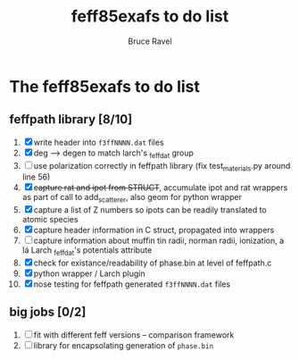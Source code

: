 #+TITLE: feff85exafs to do list
#+AUTHOR: Bruce Ravel
#+STARTUP: showall


* The feff85exafs to do list

** feffpath library [8/10]

 1. [X] write header into ~f3ffNNNN.dat~ files
 2. [X] deg --> degen to match larch's _feffdat group
 3. [ ] use polarization correctly in feffpath library (fix
    test_materials.py around line 56)
 4. [X] +capture rat and ipot from STRUCT+, accumulate ipot and rat
    wrappers as part of call to add_scatterer, also geom for python wrapper
 5. [X] capture a list of Z numbers so ipots can be readily translated
    to atomic species
 6. [X] capture header information in C struct, propagated into wrappers
 7. [ ] capture information about muffin tin radii, norman radii,
    ionization, a lá Larch _feffdat's potentials attribute
 8. [X] check for existance/readability of phase.bin at level of
    feffpath.c
 9. [X] python wrapper / Larch plugin
 10. [X] nose testing for feffpath generated ~f3ffNNNN.dat~ files

** big jobs [0/2]

 1. [ ] fit with different feff versions -- comparison framework
 2. [ ] library for encapsolating generation of ~phase.bin~
